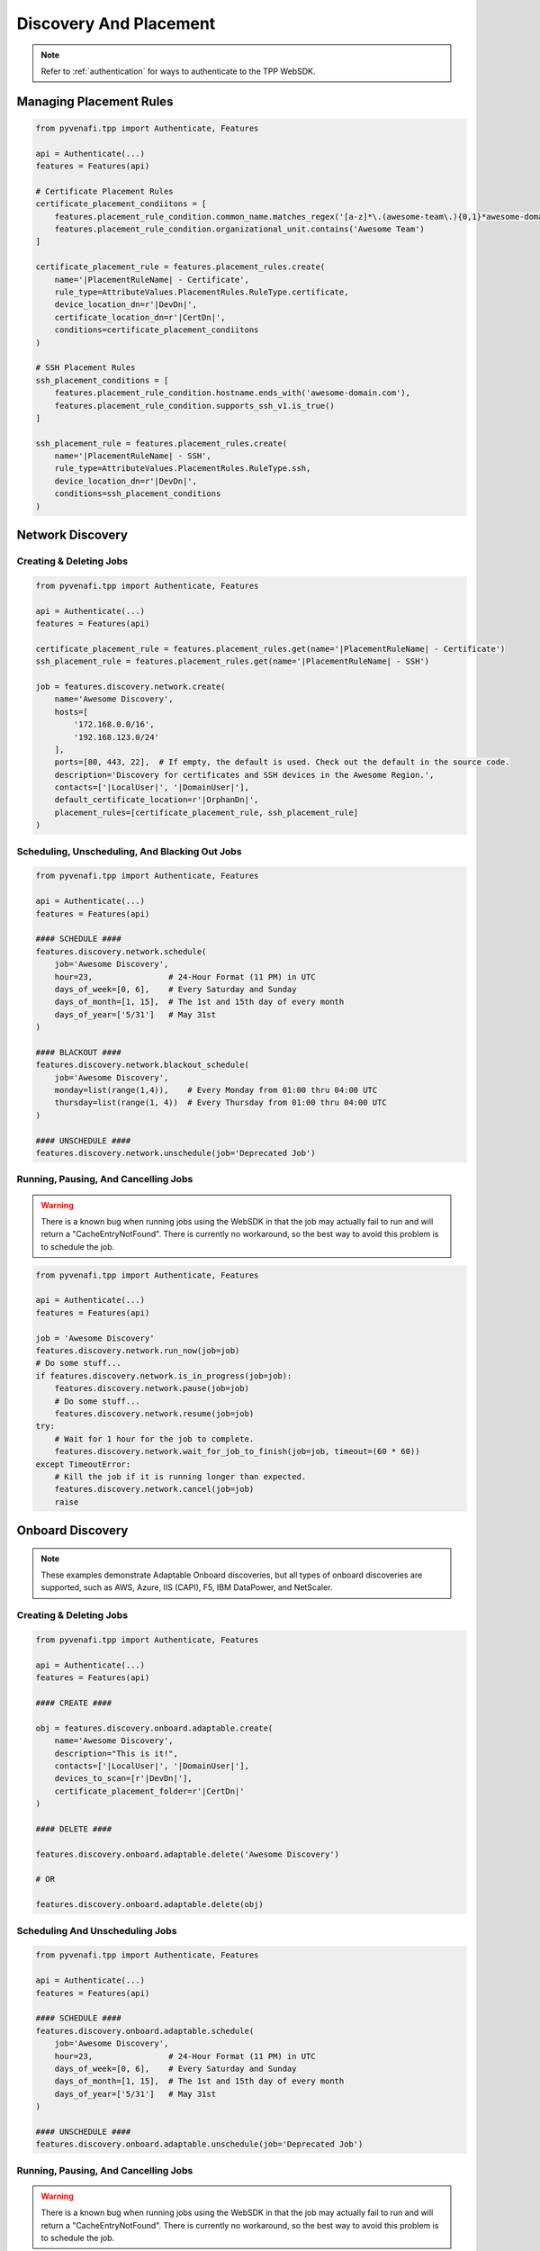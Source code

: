 Discovery And Placement
=======================

.. note::
    Refer to :ref:`authentication` for ways to authenticate to the TPP WebSDK.

.. _placement_usage:

Managing Placement Rules
------------------------

.. code-block:: python

    from pyvenafi.tpp import Authenticate, Features

    api = Authenticate(...)
    features = Features(api)

    # Certificate Placement Rules
    certificate_placement_condiitons = [
        features.placement_rule_condition.common_name.matches_regex('[a-z]*\.(awesome-team\.){0,1}*awesome-domain\.com'),
        features.placement_rule_condition.organizational_unit.contains('Awesome Team')
    ]

    certificate_placement_rule = features.placement_rules.create(
        name='|PlacementRuleName| - Certificate',
        rule_type=AttributeValues.PlacementRules.RuleType.certificate,
        device_location_dn=r'|DevDn|',
        certificate_location_dn=r'|CertDn|',
        conditions=certificate_placement_condiitons
    )

    # SSH Placement Rules
    ssh_placement_conditions = [
        features.placement_rule_condition.hostname.ends_with('awesome-domain.com'),
        features.placement_rule_condition.supports_ssh_v1.is_true()
    ]

    ssh_placement_rule = features.placement_rules.create(
        name='|PlacementRuleName| - SSH',
        rule_type=AttributeValues.PlacementRules.RuleType.ssh,
        device_location_dn=r'|DevDn|',
        conditions=ssh_placement_conditions
    )

.. _network_discovery_usage:

Network Discovery
-----------------

Creating & Deleting Jobs
************************

.. code-block:: python

    from pyvenafi.tpp import Authenticate, Features

    api = Authenticate(...)
    features = Features(api)

    certificate_placement_rule = features.placement_rules.get(name='|PlacementRuleName| - Certificate')
    ssh_placement_rule = features.placement_rules.get(name='|PlacementRuleName| - SSH')

    job = features.discovery.network.create(
        name='Awesome Discovery',
        hosts=[
            '172.168.0.0/16',
            '192.168.123.0/24'
        ],
        ports=[80, 443, 22],  # If empty, the default is used. Check out the default in the source code.
        description='Discovery for certificates and SSH devices in the Awesome Region.',
        contacts=['|LocalUser|', '|DomainUser|'],
        default_certificate_location=r'|OrphanDn|',
        placement_rules=[certificate_placement_rule, ssh_placement_rule]
    )

Scheduling, Unscheduling, And Blacking Out Jobs
***********************************************

.. code-block:: python

    from pyvenafi.tpp import Authenticate, Features

    api = Authenticate(...)
    features = Features(api)

    #### SCHEDULE ####
    features.discovery.network.schedule(
        job='Awesome Discovery',
        hour=23,                # 24-Hour Format (11 PM) in UTC
        days_of_week=[0, 6],    # Every Saturday and Sunday
        days_of_month=[1, 15],  # The 1st and 15th day of every month
        days_of_year=['5/31']   # May 31st
    )

    #### BLACKOUT ####
    features.discovery.network.blackout_schedule(
        job='Awesome Discovery',
        monday=list(range(1,4)),    # Every Monday from 01:00 thru 04:00 UTC
        thursday=list(range(1, 4))  # Every Thursday from 01:00 thru 04:00 UTC
    )

    #### UNSCHEDULE ####
    features.discovery.network.unschedule(job='Deprecated Job')

Running, Pausing, And Cancelling Jobs
*************************************

.. warning::
    There is a known bug when running jobs using the WebSDK in that the job may actually fail to
    run and will return a "CacheEntryNotFound". There is currently no workaround, so the best
    way to avoid this problem is to schedule the job.

.. code-block:: python

    from pyvenafi.tpp import Authenticate, Features

    api = Authenticate(...)
    features = Features(api)

    job = 'Awesome Discovery'
    features.discovery.network.run_now(job=job)
    # Do some stuff...
    if features.discovery.network.is_in_progress(job=job):
        features.discovery.network.pause(job=job)
        # Do some stuff...
        features.discovery.network.resume(job=job)
    try:
        # Wait for 1 hour for the job to complete.
        features.discovery.network.wait_for_job_to_finish(job=job, timeout=(60 * 60))
    except TimeoutError:
        # Kill the job if it is running longer than expected.
        features.discovery.network.cancel(job=job)
        raise

.. _onboard_discovery_usage:

Onboard Discovery
-----------------

.. note::
    These examples demonstrate Adaptable Onboard discoveries, but all types of onboard discoveries are supported, such
    as AWS, Azure, IIS (CAPI), F5, IBM DataPower, and NetScaler.

Creating & Deleting Jobs
************************

.. code-block:: python

    from pyvenafi.tpp import Authenticate, Features

    api = Authenticate(...)
    features = Features(api)

    #### CREATE ####

    obj = features.discovery.onboard.adaptable.create(
        name='Awesome Discovery',
        description="This is it!",
        contacts=['|LocalUser|', '|DomainUser|'],
        devices_to_scan=[r'|DevDn|'],
        certificate_placement_folder=r'|CertDn|'
    )

    #### DELETE ####

    features.discovery.onboard.adaptable.delete('Awesome Discovery')

    # OR

    features.discovery.onboard.adaptable.delete(obj)


Scheduling And Unscheduling Jobs
********************************

.. code-block:: python

    from pyvenafi.tpp import Authenticate, Features

    api = Authenticate(...)
    features = Features(api)

    #### SCHEDULE ####
    features.discovery.onboard.adaptable.schedule(
        job='Awesome Discovery',
        hour=23,                # 24-Hour Format (11 PM) in UTC
        days_of_week=[0, 6],    # Every Saturday and Sunday
        days_of_month=[1, 15],  # The 1st and 15th day of every month
        days_of_year=['5/31']   # May 31st
    )

    #### UNSCHEDULE ####
    features.discovery.onboard.adaptable.unschedule(job='Deprecated Job')

Running, Pausing, And Cancelling Jobs
*************************************

.. warning::
    There is a known bug when running jobs using the WebSDK in that the job may actually fail to
    run and will return a "CacheEntryNotFound". There is currently no workaround, so the best
    way to avoid this problem is to schedule the job.

.. code-block:: python

    from pyvenafi.tpp import Authenticate, Features

    api = Authenticate(...)
    features = Features(api)

    job = 'Awesome Discovery'
    features.discovery.onboard.adaptable.run_now(job=job)
    # Do some stuff...
    if features.discovery.onboard.adaptable.is_in_progress(job=job):
        features.discovery.onboard.adaptable.pause(job=job)
        # Do some stuff...
        features.discovery.onboard.adaptable.resume(job=job)
    try:
        # Wait for 1 hour for the job to complete.
        features.discovery.onboard.adaptable.wait_for_job_to_finish(job=job, timeout=(60 * 60))
    except TimeoutError:
        # Kill the job if it is running longer than expected.
        features.discovery.onboard.adaptable.cancel(job=job)
        raise

